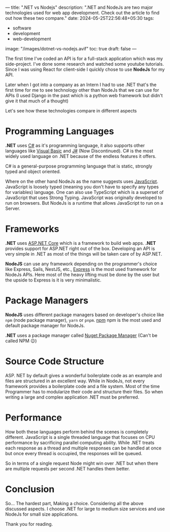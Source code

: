 ---
title: ".NET vs Nodejs"
description: ".NET and NodeJs are two major technologies used for web app development. Check out the article to find out how these two compare."
date: 2024-05-25T22:56:48+05:30
tags:
  - software
  - development
  - web-development
image: "/images/dotnet-vs-nodejs.avif"
toc: true
draft: false
---

The first time I've coded an API is for a full-stack application which was my side-project. I've done some research and watched some youtube tutorials.
Since I was using React for client-side I quickly chose to use *NodeJs* for my API.

Later when I got into a company as an Intern I had to use .NET that's the first time for me to see technology other than NodeJs that we can use
for APIs (I used Django in the past which is a python web framework but didn't give it that much of a thought)

Let's see how these technologies compare in different aspects

* Programming Languages

*.NET* uses [[https://docs.microsoft.com/en-us/dotnet/csharp/][C#]] as it's programming language, it also supports other languages like [[https://docs.microsoft.com/en-us/dotnet/visual-basic/][Visual Basic]] and [[https://en.wikipedia.org/wiki/Visual_J%2B%2B][J#]] (Now Discontinued). C# is the most widely used
language on .NET because of the endless features it offers.

C# is a general-purpose programming language that is static, strongly typed and object oriented.

Where on the other hand NodeJs as the name suggests uses [[https://www.javascript.com/][JavaScript]]. JavaScript is loosely typed (meaning you don't have to specify any types for variables)
language. One can also use TypeScript which is a superset of JavaScript that uses Strong Typing. JavaScript was originally developed to run on browsers.
But NodeJs is a runtime that allows JavaScript to run on a Server.

* Frameworks

*.NET* uses [[https://dotnet.microsoft.com/en-us/apps/aspnet][ASP.NET Core]] which is a framework to build web apps. *.NET* provides support for ASP.NET right out of the box. Developing an API is very
simple in .NET as most of the things will be taken care of by ASP.NET.

*NodeJS* can use any framework depending on the programmer's choice like Express, Sails, NestJS, etc., [[https://expressjs.com/][Express]] is the most used framework for NodeJs
APIs. Here most of the heavy lifting must be done by the user but the upside to Express is it is very minimalistic.

* Package Managers

*NodeJS* uses different package managers based on developer's choice like =npm= (node package manager), =yarn= or =pnpm=. [[https://www.npmjs.com/][npm]] npm is the most used
and default package manager for NodeJs.

*.NET* uses a package manager called [[https://www.nuget.org/][Nuget Package Manager]] (Can't be called NPM 😉)

* Source Code Structure

ASP. NET by default gives a wonderful boilerplate code as an example and files are structured in an excellent way. While in NodeJs, not every
framework provides a boilerplate code and a file system. Most of the time Programmer has to modularize their code and structure their files.
So when writing a large and complex application .NET must be preferred.

* Performance

How both these languages perform behind the scenes is completely different. JavaScript is a single threaded language that focuses on CPU
performance by sacrificing parallel computing ability. While .NET treats each response as a thread and multiple responses can be handled at once
but once every thread is occupied, the responses will be queued.

So in terms of a single request Node might win over .NET but when there are multiple requests per second .NET handles them better.

* Conclusion

So... The hardest part, Making a choice. Considering all the above discussed aspects. I choose .NET for large to medium size services and use NodeJs
for small size applications.

Thank you for reading.
